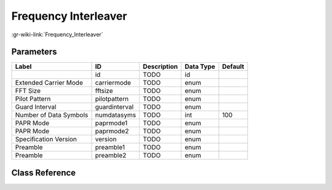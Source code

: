 ---------------------
Frequency Interleaver
---------------------

:gr-wiki-link:`Frequency_Interleaver`

Parameters
**********

+-------------------------+-------------------------+-------------------------+-------------------------+-------------------------+
|Label                    |ID                       |Description              |Data Type                |Default                  |
+=========================+=========================+=========================+=========================+=========================+
|                         |id                       |TODO                     |id                       |                         |
+-------------------------+-------------------------+-------------------------+-------------------------+-------------------------+
|Extended Carrier Mode    |carriermode              |TODO                     |enum                     |                         |
+-------------------------+-------------------------+-------------------------+-------------------------+-------------------------+
|FFT Size                 |fftsize                  |TODO                     |enum                     |                         |
+-------------------------+-------------------------+-------------------------+-------------------------+-------------------------+
|Pilot Pattern            |pilotpattern             |TODO                     |enum                     |                         |
+-------------------------+-------------------------+-------------------------+-------------------------+-------------------------+
|Guard Interval           |guardinterval            |TODO                     |enum                     |                         |
+-------------------------+-------------------------+-------------------------+-------------------------+-------------------------+
|Number of Data Symbols   |numdatasyms              |TODO                     |int                      |100                      |
+-------------------------+-------------------------+-------------------------+-------------------------+-------------------------+
|PAPR Mode                |paprmode1                |TODO                     |enum                     |                         |
+-------------------------+-------------------------+-------------------------+-------------------------+-------------------------+
|PAPR Mode                |paprmode2                |TODO                     |enum                     |                         |
+-------------------------+-------------------------+-------------------------+-------------------------+-------------------------+
|Specification Version    |version                  |TODO                     |enum                     |                         |
+-------------------------+-------------------------+-------------------------+-------------------------+-------------------------+
|Preamble                 |preamble1                |TODO                     |enum                     |                         |
+-------------------------+-------------------------+-------------------------+-------------------------+-------------------------+
|Preamble                 |preamble2                |TODO                     |enum                     |                         |
+-------------------------+-------------------------+-------------------------+-------------------------+-------------------------+

Class Reference
*******************

.. tabs::

   .. group-tab:: Python
      TODO

   .. group-tab:: C++

      .. doxygengroup:: block_dtv_dvbt2_freqinterleaver
         :content-only:
         :undoc-members:
         :private-members:
         :members:

